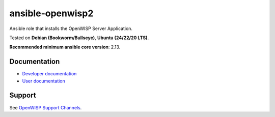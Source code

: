 ansible-openwisp2
=================

.. image:: https://github.com/openwisp/ansible-openwisp2/workflows/Ansible%20OpenWISP2%20CI%20Build/badge.svg?branch=master
    :target: https://github.com/openwisp/ansible-openwisp2/actions?query=workflow%3A%22Ansible+OpenWISP2+CI+Build%22
    :alt: Build Status

.. image:: http://img.shields.io/badge/galaxy-openwisp.openwisp2-blue.svg?style=flat-square
    :target: https://galaxy.ansible.com/ui/standalone/roles/openwisp/openwisp2/
    :alt: Galaxy

.. image:: https://img.shields.io/gitter/room/nwjs/nw.js.svg
    :target: https://gitter.im/openwisp/general
    :alt: Chat

Ansible role that installs the OpenWISP Server Application.

Tested on **Debian (Bookworm/Bullseye)**, **Ubuntu (24/22/20 LTS)**.

**Recommended minimum ansible core version**: 2.13.

Documentation
-------------

- `Developer documentation
  <https://openwisp.io/docs/dev/ansible-openwisp2/developer/>`_
- `User documentation <https://openwisp.io/docs/dev/ansible-openwisp2/>`_

Support
-------

See `OpenWISP Support Channels <http://openwisp.org/support.html>`__.
